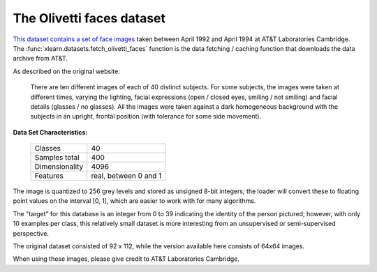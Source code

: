 .. _olivetti_faces_dataset:

The Olivetti faces dataset
--------------------------

`This dataset contains a set of face images`_ taken between April 1992 and 
April 1994 at AT&T Laboratories Cambridge. The
:func:`xlearn.datasets.fetch_olivetti_faces` function is the data
fetching / caching function that downloads the data
archive from AT&T.

.. _This dataset contains a set of face images: https://cam-orl.co.uk/facedatabase.html

As described on the original website:

    There are ten different images of each of 40 distinct subjects. For some
    subjects, the images were taken at different times, varying the lighting,
    facial expressions (open / closed eyes, smiling / not smiling) and facial
    details (glasses / no glasses). All the images were taken against a dark
    homogeneous background with the subjects in an upright, frontal position 
    (with tolerance for some side movement).

**Data Set Characteristics:**

    =================   =====================
    Classes                                40
    Samples total                         400
    Dimensionality                       4096
    Features            real, between 0 and 1
    =================   =====================

The image is quantized to 256 grey levels and stored as unsigned 8-bit 
integers; the loader will convert these to floating point values on the 
interval [0, 1], which are easier to work with for many algorithms.

The "target" for this database is an integer from 0 to 39 indicating the
identity of the person pictured; however, with only 10 examples per class, this
relatively small dataset is more interesting from an unsupervised or
semi-supervised perspective.

The original dataset consisted of 92 x 112, while the version available here
consists of 64x64 images.

When using these images, please give credit to AT&T Laboratories Cambridge.
